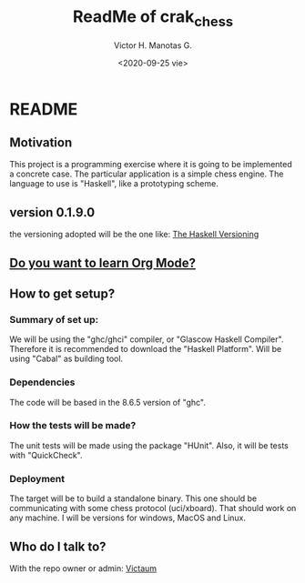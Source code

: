 #+title: ReadMe of crak_chess
#+author: Victor H. Manotas G.
#+date: <2020-09-25 vie>  
* README

** Motivation
This project is a programming exercise where it is going to be implemented
a concrete case. The particular application is a simple chess engine. The
language to use is "Haskell", like a prototyping scheme.

** version 0.1.9.0
the versioning adopted will be the one like:
[[https://pvp.haskell.org/][The Haskell Versioning]]

** [[https://orgmode.org/#docs][Do you want to learn Org Mode?]]
** How to get setup?
*** Summary of set up:
We will be using the "ghc/ghci" compiler, or "Glascow Haskell Compiler".
Therefore it is recommended to download the "Haskell Platform". Will be
using "Cabal" as building tool.

*** Dependencies
The code will be based in the 8.6.5 version of "ghc".

*** How the tests will be made?
The unit tests will be made using the package "HUnit". Also, it will
be tests with "QuickCheck".

*** Deployment
The target will be to build a standalone binary. This one should be
communicating with some chess protocol (uci/xboard). That should work on
any machine. I will be versions for windows, MacOS and Linux.

** Who do I talk to?
With the repo owner or admin:
[[mailto:victorma31@gmail.com][Victaum]]
